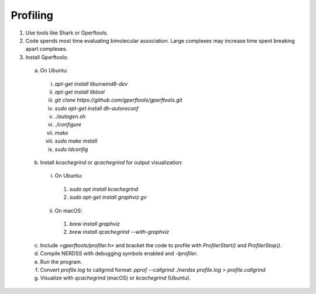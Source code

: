 Profiling
---------

1. Use tools like Shark or Gperftools.
2. Code spends most time evaluating bimolecular association. Large complexes may increase time spent breaking apart complexes.
3. Install Gperftools:
  a. On Ubuntu:
    i. `apt-get install libunwind8-dev`
    ii. `apt-get install libtool`
    iii. `git clone https://github.com/gperftools/gperftools.git`
    iv. `sudo apt-get install dh-autoreconf`
    v. `./autogen.sh`
    vi. `./configure`
    vii. `make`
    viii. `sudo make install`
    ix. `sudo ldconfig`
  b. Install `kcachegrind` or `qcachegrind` for output visualization:
    i. On Ubuntu:
      1. `sudo apt install kcachegrind`
      2. `sudo apt-get install graphviz gv`
    ii. On macOS:
      1. `brew install graphviz`
      2. `brew install qcachegrind --with-graphviz`
  c. Include `<gperftools/profiler.h>` and bracket the code to profile with `ProfilerStart()` and `ProfilerStop()`.
  d. Compile NERDSS with debugging symbols enabled and `-lprofiler`.
  e. Run the program.
  f. Convert `profile.log` to callgrind format: `pprof --callgrind ./nerdss profile.log > profile.callgrind`
  g. Visualize with `qcachegrind` (macOS) or `kcachegrind` (Ubuntu).